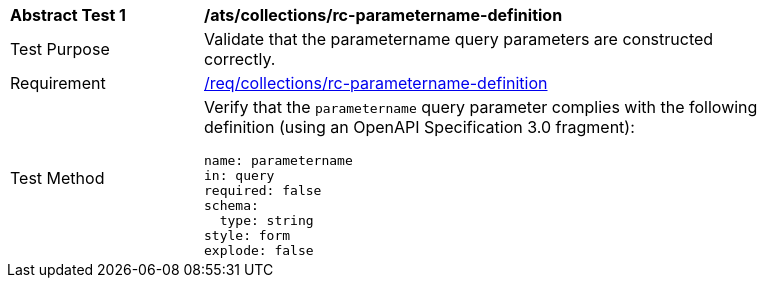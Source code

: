 [[ats_collections_rc-parametername-definition]]
[width="90%",cols="2,6a"]
|===
^|*Abstract Test {counter:ats-id}* |*/ats/collections/rc-parametername-definition*
^|Test Purpose |Validate that the parametername query parameters are constructed correctly.
^|Requirement |<<req_collections_rc-parametername-definition,/req/collections/rc-parametername-definition>>
^|Test Method |Verify that the `parametername` query parameter complies with the following definition (using an OpenAPI Specification 3.0 fragment):

[source,YAML]
----
name: parametername
in: query
required: false
schema:
  type: string
style: form
explode: false
----
|===
